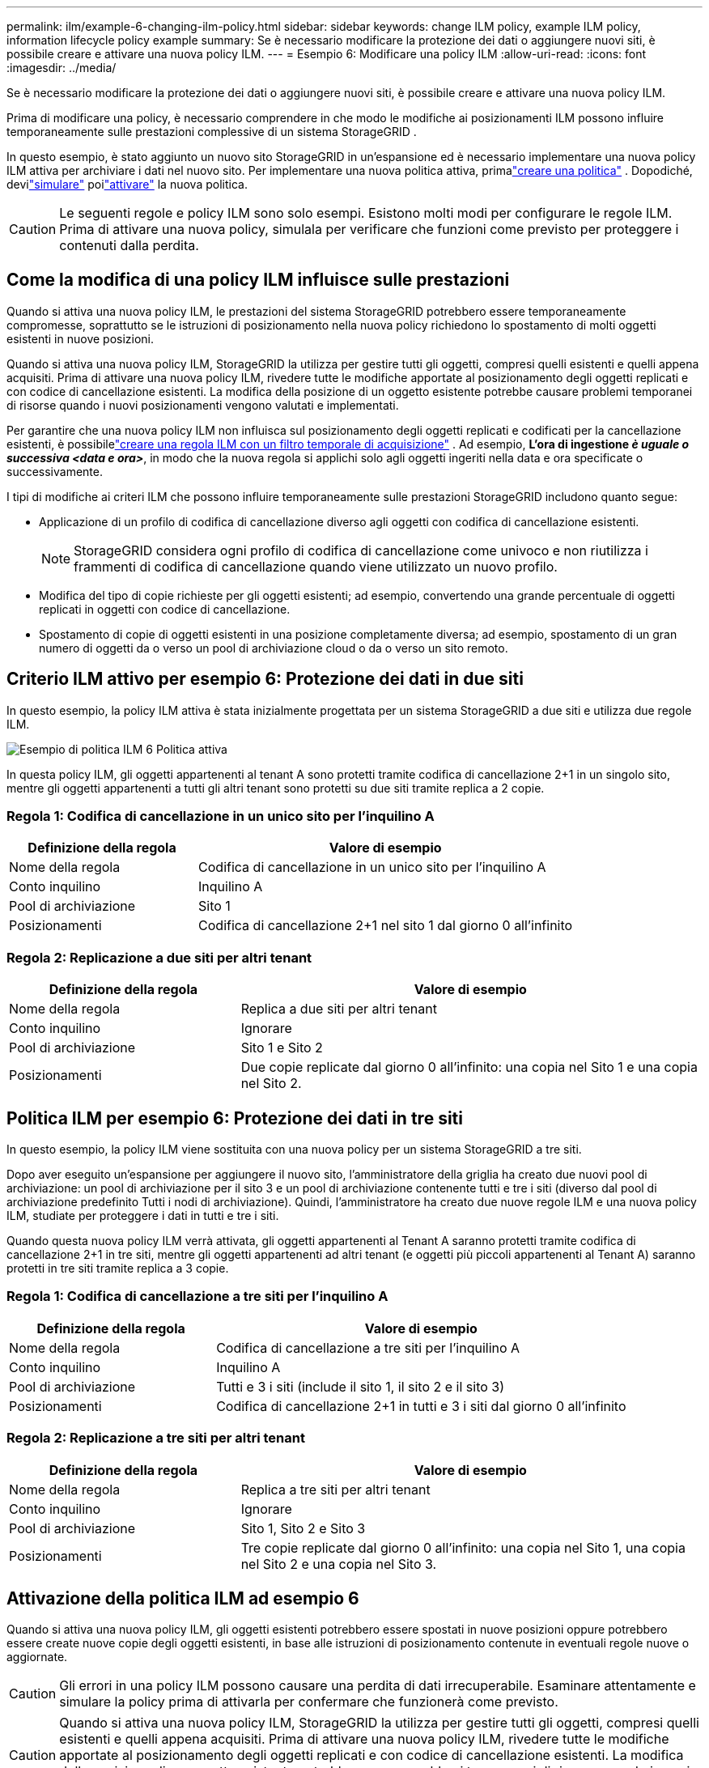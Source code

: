 ---
permalink: ilm/example-6-changing-ilm-policy.html 
sidebar: sidebar 
keywords: change ILM policy, example ILM policy, information lifecycle policy example 
summary: Se è necessario modificare la protezione dei dati o aggiungere nuovi siti, è possibile creare e attivare una nuova policy ILM. 
---
= Esempio 6: Modificare una policy ILM
:allow-uri-read: 
:icons: font
:imagesdir: ../media/


[role="lead"]
Se è necessario modificare la protezione dei dati o aggiungere nuovi siti, è possibile creare e attivare una nuova policy ILM.

Prima di modificare una policy, è necessario comprendere in che modo le modifiche ai posizionamenti ILM possono influire temporaneamente sulle prestazioni complessive di un sistema StorageGRID .

In questo esempio, è stato aggiunto un nuovo sito StorageGRID in un'espansione ed è necessario implementare una nuova policy ILM attiva per archiviare i dati nel nuovo sito.  Per implementare una nuova politica attiva, primalink:creating-ilm-policy.html["creare una politica"] .  Dopodiché, devilink:../ilm/creating-ilm-policy.html#simulate-ilm-policy["simulare"] poilink:../ilm/creating-ilm-policy.html#activate-ilm-policy["attivare"] la nuova politica.


CAUTION: Le seguenti regole e policy ILM sono solo esempi.  Esistono molti modi per configurare le regole ILM.  Prima di attivare una nuova policy, simulala per verificare che funzioni come previsto per proteggere i contenuti dalla perdita.



== Come la modifica di una policy ILM influisce sulle prestazioni

Quando si attiva una nuova policy ILM, le prestazioni del sistema StorageGRID potrebbero essere temporaneamente compromesse, soprattutto se le istruzioni di posizionamento nella nuova policy richiedono lo spostamento di molti oggetti esistenti in nuove posizioni.

Quando si attiva una nuova policy ILM, StorageGRID la utilizza per gestire tutti gli oggetti, compresi quelli esistenti e quelli appena acquisiti.  Prima di attivare una nuova policy ILM, rivedere tutte le modifiche apportate al posizionamento degli oggetti replicati e con codice di cancellazione esistenti.  La modifica della posizione di un oggetto esistente potrebbe causare problemi temporanei di risorse quando i nuovi posizionamenti vengono valutati e implementati.

Per garantire che una nuova policy ILM non influisca sul posizionamento degli oggetti replicati e codificati per la cancellazione esistenti, è possibilelink:create-ilm-rule-enter-details.html#use-advanced-filters-in-ilm-rules["creare una regola ILM con un filtro temporale di acquisizione"] .  Ad esempio, *L'ora di ingestione _è uguale o successiva_ _<data e ora>_*, in modo che la nuova regola si applichi solo agli oggetti ingeriti nella data e ora specificate o successivamente.

I tipi di modifiche ai criteri ILM che possono influire temporaneamente sulle prestazioni StorageGRID includono quanto segue:

* Applicazione di un profilo di codifica di cancellazione diverso agli oggetti con codifica di cancellazione esistenti.
+

NOTE: StorageGRID considera ogni profilo di codifica di cancellazione come univoco e non riutilizza i frammenti di codifica di cancellazione quando viene utilizzato un nuovo profilo.

* Modifica del tipo di copie richieste per gli oggetti esistenti; ad esempio, convertendo una grande percentuale di oggetti replicati in oggetti con codice di cancellazione.
* Spostamento di copie di oggetti esistenti in una posizione completamente diversa; ad esempio, spostamento di un gran numero di oggetti da o verso un pool di archiviazione cloud o da o verso un sito remoto.




== Criterio ILM attivo per esempio 6: Protezione dei dati in due siti

In questo esempio, la policy ILM attiva è stata inizialmente progettata per un sistema StorageGRID a due siti e utilizza due regole ILM.

image::../media/policy_6_active_policy.png[Esempio di politica ILM 6 Politica attiva]

In questa policy ILM, gli oggetti appartenenti al tenant A sono protetti tramite codifica di cancellazione 2+1 in un singolo sito, mentre gli oggetti appartenenti a tutti gli altri tenant sono protetti su due siti tramite replica a 2 copie.



=== Regola 1: Codifica di cancellazione in un unico sito per l'inquilino A

[cols="1a,2a"]
|===
| Definizione della regola | Valore di esempio 


 a| 
Nome della regola
 a| 
Codifica di cancellazione in un unico sito per l'inquilino A



 a| 
Conto inquilino
 a| 
Inquilino A



 a| 
Pool di archiviazione
 a| 
Sito 1



 a| 
Posizionamenti
 a| 
Codifica di cancellazione 2+1 nel sito 1 dal giorno 0 all'infinito

|===


=== Regola 2: Replicazione a due siti per altri tenant

[cols="1a,2a"]
|===
| Definizione della regola | Valore di esempio 


 a| 
Nome della regola
 a| 
Replica a due siti per altri tenant



 a| 
Conto inquilino
 a| 
Ignorare



 a| 
Pool di archiviazione
 a| 
Sito 1 e Sito 2



 a| 
Posizionamenti
 a| 
Due copie replicate dal giorno 0 all'infinito: una copia nel Sito 1 e una copia nel Sito 2.

|===


== Politica ILM per esempio 6: Protezione dei dati in tre siti

In questo esempio, la policy ILM viene sostituita con una nuova policy per un sistema StorageGRID a tre siti.

Dopo aver eseguito un'espansione per aggiungere il nuovo sito, l'amministratore della griglia ha creato due nuovi pool di archiviazione: un pool di archiviazione per il sito 3 e un pool di archiviazione contenente tutti e tre i siti (diverso dal pool di archiviazione predefinito Tutti i nodi di archiviazione).  Quindi, l'amministratore ha creato due nuove regole ILM e una nuova policy ILM, studiate per proteggere i dati in tutti e tre i siti.

Quando questa nuova policy ILM verrà attivata, gli oggetti appartenenti al Tenant A saranno protetti tramite codifica di cancellazione 2+1 in tre siti, mentre gli oggetti appartenenti ad altri tenant (e oggetti più piccoli appartenenti al Tenant A) saranno protetti in tre siti tramite replica a 3 copie.



=== Regola 1: Codifica di cancellazione a tre siti per l'inquilino A

[cols="1a,2a"]
|===
| Definizione della regola | Valore di esempio 


 a| 
Nome della regola
 a| 
Codifica di cancellazione a tre siti per l'inquilino A



 a| 
Conto inquilino
 a| 
Inquilino A



 a| 
Pool di archiviazione
 a| 
Tutti e 3 i siti (include il sito 1, il sito 2 e il sito 3)



 a| 
Posizionamenti
 a| 
Codifica di cancellazione 2+1 in tutti e 3 i siti dal giorno 0 all'infinito

|===


=== Regola 2: Replicazione a tre siti per altri tenant

[cols="1a,2a"]
|===
| Definizione della regola | Valore di esempio 


 a| 
Nome della regola
 a| 
Replica a tre siti per altri tenant



 a| 
Conto inquilino
 a| 
Ignorare



 a| 
Pool di archiviazione
 a| 
Sito 1, Sito 2 e Sito 3



 a| 
Posizionamenti
 a| 
Tre copie replicate dal giorno 0 all'infinito: una copia nel Sito 1, una copia nel Sito 2 e una copia nel Sito 3.

|===


== Attivazione della politica ILM ad esempio 6

Quando si attiva una nuova policy ILM, gli oggetti esistenti potrebbero essere spostati in nuove posizioni oppure potrebbero essere create nuove copie degli oggetti esistenti, in base alle istruzioni di posizionamento contenute in eventuali regole nuove o aggiornate.


CAUTION: Gli errori in una policy ILM possono causare una perdita di dati irrecuperabile.  Esaminare attentamente e simulare la policy prima di attivarla per confermare che funzionerà come previsto.


CAUTION: Quando si attiva una nuova policy ILM, StorageGRID la utilizza per gestire tutti gli oggetti, compresi quelli esistenti e quelli appena acquisiti.  Prima di attivare una nuova policy ILM, rivedere tutte le modifiche apportate al posizionamento degli oggetti replicati e con codice di cancellazione esistenti.  La modifica della posizione di un oggetto esistente potrebbe causare problemi temporanei di risorse quando i nuovi posizionamenti vengono valutati e implementati.



=== Cosa succede quando cambiano le istruzioni di codifica di cancellazione

Nella policy ILM attualmente attiva per questo esempio, gli oggetti appartenenti al Tenant A sono protetti mediante la codifica di cancellazione 2+1 nel Sito 1.  Nella nuova politica ILM, gli oggetti appartenenti al Tenant A saranno protetti mediante la codifica di cancellazione 2+1 nei siti 1, 2 e 3.

Quando viene attivata la nuova policy ILM, si verificano le seguenti operazioni ILM:

* I nuovi oggetti acquisiti dal Tenant A vengono suddivisi in due frammenti di dati e viene aggiunto un frammento di parità.  Quindi, ciascuno dei tre frammenti viene conservato in un sito diverso.
* Gli oggetti esistenti appartenenti al Tenant A vengono rivalutati durante il processo di scansione ILM in corso.  Poiché le istruzioni di posizionamento ILM utilizzano un nuovo profilo di codifica di cancellazione, vengono creati e distribuiti ai tre siti frammenti completamente nuovi con codifica di cancellazione.
+

NOTE: I frammenti 2+1 esistenti nel Sito 1 non vengono riutilizzati.  StorageGRID considera ogni profilo di codifica di cancellazione come univoco e non riutilizza i frammenti di codifica di cancellazione quando viene utilizzato un nuovo profilo.





=== Cosa succede quando cambiano le istruzioni di replicazione

Nella policy ILM attualmente attiva per questo esempio, gli oggetti appartenenti ad altri tenant vengono protetti mediante due copie replicate nei pool di archiviazione nei siti 1 e 2.  Nella nuova policy ILM, gli oggetti appartenenti ad altri tenant saranno protetti mediante tre copie replicate in pool di archiviazione nei siti 1, 2 e 3.

Quando viene attivata la nuova policy ILM, si verificano le seguenti operazioni ILM:

* Quando un tenant diverso dal tenant A acquisisce un nuovo oggetto, StorageGRID ne crea tre copie e ne salva una in ogni sito.
* Gli oggetti esistenti appartenenti a questi altri inquilini vengono rivalutati durante il processo di scansione ILM in corso.  Poiché le copie degli oggetti esistenti nel Sito 1 e nel Sito 2 continuano a soddisfare i requisiti di replicazione della nuova regola ILM, StorageGRID deve creare solo una nuova copia dell'oggetto per il Sito 3.




=== Impatto sulle prestazioni dell'attivazione di questa policy

Quando viene attivata la policy ILM in questo esempio, le prestazioni complessive del sistema StorageGRID saranno temporaneamente compromesse.  Saranno necessari livelli di risorse di rete superiori al normale per creare nuovi frammenti con codice di cancellazione per gli oggetti esistenti del Tenant A e nuove copie replicate nel Sito 3 per gli oggetti esistenti degli altri tenant.

A seguito della modifica della policy ILM, le richieste di lettura e scrittura dei client potrebbero temporaneamente presentare latenze superiori al normale.  Le latenze torneranno ai livelli normali dopo che le istruzioni di posizionamento saranno state completamente implementate nella griglia.

Per evitare problemi di risorse durante l'attivazione di un nuovo criterio ILM, è possibile utilizzare il filtro avanzato Tempo di acquisizione in qualsiasi regola che potrebbe modificare la posizione di un gran numero di oggetti esistenti.  Impostare il tempo di acquisizione su un valore maggiore o uguale al momento approssimativo in cui la nuova policy entrerà in vigore, per garantire che gli oggetti esistenti non vengano spostati inutilmente.


NOTE: Contattare l'assistenza tecnica se è necessario rallentare o aumentare la velocità di elaborazione degli oggetti dopo una modifica della policy ILM.
